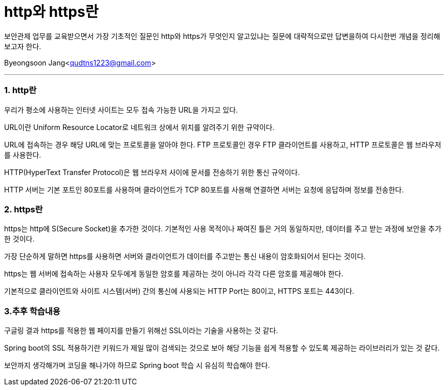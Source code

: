 = http와 https란

:icons: font
:Author: Byeongsoon Jang
:Email: qudtns1223@gmail.com
:Date: 2020.4.8.
:Revision: 1.0
:imagesdir: ./image

보안관제 업무를 교육받으면서 가장 기초적인 질문인
http와 https가 무엇인지 알고있냐는 질문에 대략적으로만 답변을하여 다시한번 개념을 정리해보고자 한다.

Byeongsoon Jang<qudtns1223@gmail.com>

---

=== 1. http란

우리가 평소에 사용하는 인터넷 사이트는 모두 접속 가능한 URL을 가지고 있다.

URL이란 Uniform Resource Locator로 네트워크 상에서 위치를 알려주기 위한 규약이다.

URL에 접속하는 경우 해당 URL에 맞는 프로토콜을 알아야 한다.
FTP 프로토콜인 경우 FTP 클라이언트를 사용하고, HTTP 프로토콜은 웹 브라우저를 사용한다.

HTTP(HyperText Transfer Protocol)은 웹 브라우저 사이에 문서를 전송하기 위한 통신 규약이다.

HTTP 서버는 기본 포트인 80포트를 사용하며 클라이언트가 TCP 80포트를 사용해 연결하면 서버는 요청에 응답하며 정보를 전송한다.

=== 2. https란

https는 http에 S(Secure Socket)을 추가한 것이다.
기본적인 사용 목적이나 짜여진 틀은 거의 동일하지만, 데이터를 주고 받는 과정에 보안을 추가한 것이다.

가장 단순하게 말하면 https를 사용하면 서버와 클라이언트가 데이터를 주고받는 통신 내용이 암호화되어서 된다는 것이다.

https는 웹 서버에 접속하는 사용자 모두에게 동일한 암호를 제공하는 것이 아니라 각각 다른 암호를 제공해야 한다.

====
기본적으로 클라이언트와 사이트 시스템(서버) 간의 통신에 사용되는 HTTP Port는 80이고, HTTPS 포트는 443이다.
====

=== 3.추후 학습내용

구글링 결과 https를 적용한 웹 페이지를 만들기 위해선 SSL이라는 기술을 사용하는 것 같다.

Spring boot의 SSL 적용하기란 키워드가 제일 많이 검색되는 것으로 보아 해당 기능을 쉽게 적용할 수 있도록 제공하는 라이브러리가 있는 것 같다.

보안까지 생각해가며 코딩을 해나가야 하므로 Spring boot 학습 시 유심히 학습해야 한다.
